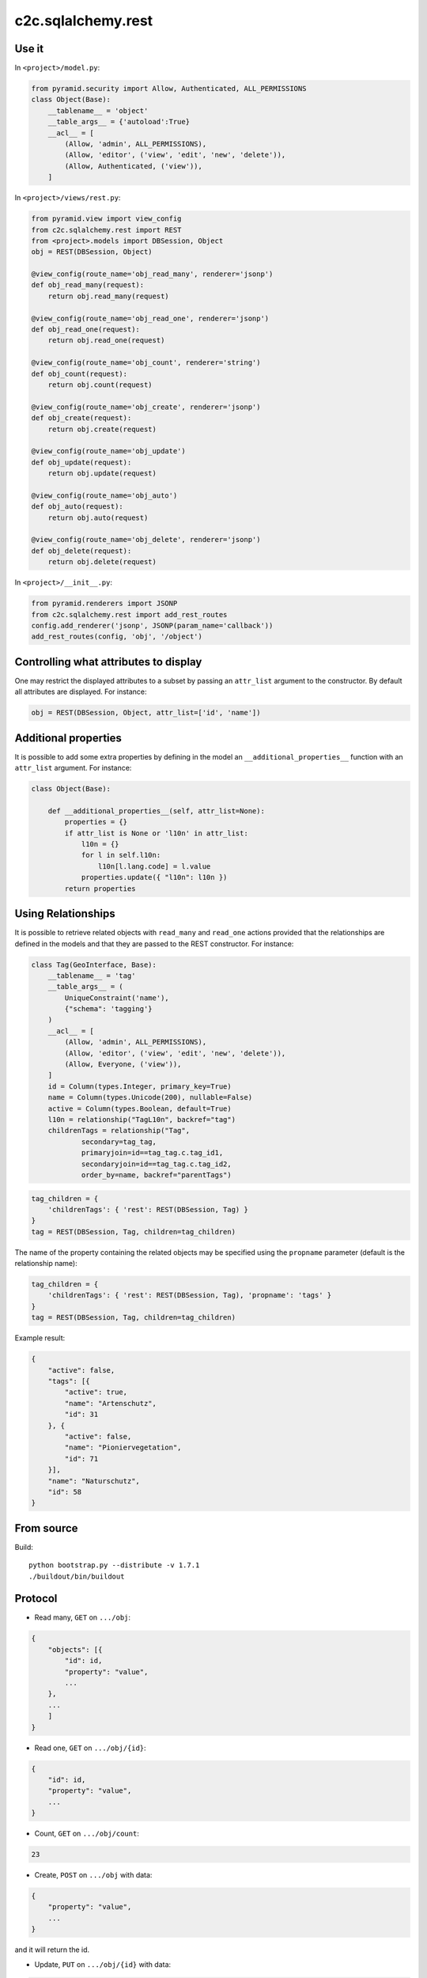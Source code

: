 c2c.sqlalchemy.rest
===================

Use it
------

In ``<project>/model.py``:

.. code:: python

    from pyramid.security import Allow, Authenticated, ALL_PERMISSIONS
    class Object(Base):
        __tablename__ = 'object'
        __table_args__ = {'autoload':True}
        __acl__ = [
            (Allow, 'admin', ALL_PERMISSIONS),
            (Allow, 'editor', ('view', 'edit', 'new', 'delete')),
            (Allow, Authenticated, ('view')),
        ]

In ``<project>/views/rest.py``:

.. code:: python

    from pyramid.view import view_config
    from c2c.sqlalchemy.rest import REST
    from <project>.models import DBSession, Object
    obj = REST(DBSession, Object)

    @view_config(route_name='obj_read_many', renderer='jsonp')
    def obj_read_many(request):
        return obj.read_many(request)

    @view_config(route_name='obj_read_one', renderer='jsonp')
    def obj_read_one(request):
        return obj.read_one(request)

    @view_config(route_name='obj_count', renderer='string')
    def obj_count(request):
        return obj.count(request)

    @view_config(route_name='obj_create', renderer='jsonp')
    def obj_create(request):
        return obj.create(request)

    @view_config(route_name='obj_update')
    def obj_update(request):
        return obj.update(request)

    @view_config(route_name='obj_auto')
    def obj_auto(request):
        return obj.auto(request)

    @view_config(route_name='obj_delete', renderer='jsonp')
    def obj_delete(request):
        return obj.delete(request)

In ``<project>/__init__.py``:

.. code:: python

    from pyramid.renderers import JSONP
    from c2c.sqlalchemy.rest import add_rest_routes
    config.add_renderer('jsonp', JSONP(param_name='callback'))
    add_rest_routes(config, 'obj', '/object')

Controlling what attributes to display
--------------------------------------

One may restrict the displayed attributes to a subset by passing an
``attr_list`` argument to the constructor. By default all attributes are
displayed. For instance:

.. code:: python

    obj = REST(DBSession, Object, attr_list=['id', 'name'])

Additional properties
---------------------

It is possible to add some extra properties by defining in the model an
``__additional_properties__`` function with an ``attr_list`` argument.
For instance:

.. code:: python

    class Object(Base):

        def __additional_properties__(self, attr_list=None):
            properties = {}
            if attr_list is None or 'l10n' in attr_list:
                l10n = {}
                for l in self.l10n:
                    l10n[l.lang.code] = l.value
                properties.update({ "l10n": l10n })
            return properties

Using Relationships
-------------------

It is possible to retrieve related objects with ``read_many`` and ``read_one``
actions provided that the relationships are defined in the models and that
they are passed to the REST constructor. For instance:

.. code:: python

    class Tag(GeoInterface, Base):
        __tablename__ = 'tag'
        __table_args__ = (
            UniqueConstraint('name'),
            {"schema": 'tagging'}
        )
        __acl__ = [
            (Allow, 'admin', ALL_PERMISSIONS),
            (Allow, 'editor', ('view', 'edit', 'new', 'delete')),
            (Allow, Everyone, ('view')),
        ]
        id = Column(types.Integer, primary_key=True)
        name = Column(types.Unicode(200), nullable=False)
        active = Column(types.Boolean, default=True)
        l10n = relationship("TagL10n", backref="tag")
        childrenTags = relationship("Tag",
                secondary=tag_tag,
                primaryjoin=id==tag_tag.c.tag_id1,
                secondaryjoin=id==tag_tag.c.tag_id2,
                order_by=name, backref="parentTags")

.. code:: python

    tag_children = { 
        'childrenTags': { 'rest': REST(DBSession, Tag) }
    }
    tag = REST(DBSession, Tag, children=tag_children)

The name of the property containing the related objects may be specified
using the ``propname`` parameter (default is the relationship name):

.. code:: python

    tag_children = { 
        'childrenTags': { 'rest': REST(DBSession, Tag), 'propname': 'tags' }
    }
    tag = REST(DBSession, Tag, children=tag_children)

Example result:

.. code:: javascript

    {
        "active": false,
        "tags": [{
            "active": true,
            "name": "Artenschutz",
            "id": 31
        }, {
            "active": false,
            "name": "Pioniervegetation",
            "id": 71
        }],
        "name": "Naturschutz",
        "id": 58
    }

From source
-----------

Build::

    python bootstrap.py --distribute -v 1.7.1
    ./buildout/bin/buildout

Protocol
--------

* Read many, ``GET`` on ``.../obj``:

.. code:: javascript

    {
        "objects": [{
            "id": id,
            "property": "value",
            ...
        },
        ...
        ]
    }

* Read one, ``GET`` on ``.../obj/{id}``:

.. code:: javascript

    {
        "id": id,
        "property": "value",
        ...
    }

* Count, ``GET`` on ``.../obj/count``:

.. code:: javascript

    23

* Create, ``POST`` on ``.../obj`` with data:

.. code:: javascript

    {
        "property": "value",
        ...
    }

and it will return the id.

* Update, ``PUT`` on ``.../obj/{id}`` with data:

.. code:: javascript

    {
        "property": "value",
        ...
    }

* Auto, ``POST`` on ``.../obj/auto`` with data:

.. code:: javascript

    {
        "id": id,
        "property": "value",
        ...
    }

If an object matches the given id, it will be updated, else a new object is
automatically created with the given id value.

* Delete, ``DELETE`` on ``.../obj/{id}``.
